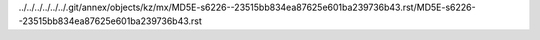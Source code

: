 ../../../../../../.git/annex/objects/kz/mx/MD5E-s6226--23515bb834ea87625e601ba239736b43.rst/MD5E-s6226--23515bb834ea87625e601ba239736b43.rst